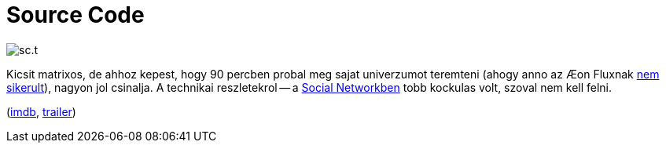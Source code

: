 = Source Code

:slug: source-code
:category: film
:tags: hu
:date: 2011-06-27T00:38:19Z
image::/pic/sc.t.jpg[align="center"]

Kicsit matrixos, de ahhoz kepest, hogy 90 percben probal meg sajat
univerzumot teremteni (ahogy anno az &#xC6;on Fluxnak
link:|filename|/2006/ittvoltak_rokonek.adoc[nem sikerult]), nagyon jol csinalja. A
technikai reszletekrol -- a link:|filename|/2010/the-social-network.adoc[Social
Networkben] tobb kockulas volt, szoval nem kell felni.

(http://www.imdb.com/title/tt0945513/[imdb], http://www.youtube.com/watch?v=NkTrG-gpIzE[trailer])
